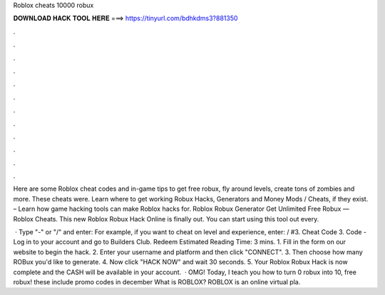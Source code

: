 Roblox cheats 10000 robux



𝐃𝐎𝐖𝐍𝐋𝐎𝐀𝐃 𝐇𝐀𝐂𝐊 𝐓𝐎𝐎𝐋 𝐇𝐄𝐑𝐄 ===> https://tinyurl.com/bdhkdms3?881350



.



.



.



.



.



.



.



.



.



.



.



.

Here are some Roblox cheat codes and in-game tips to get free robux, fly around levels, create tons of zombies and more. These cheats were. Learn where to get working Robux Hacks, Generators and Money Mods / Cheats, if they exist. – Learn how game hacking tools can make Roblox hacks for. Roblox Robux Generator Get Unlimited Free Robux — Roblox Cheats. This new Roblox Robux Hack Online is finally out. You can start using this tool out every.

 · Type "-" or "/" and enter: For example, if you want to cheat on level and experience, enter: / #3. Cheat Code 3. Code - Log in to your account and go to Builders Club. Redeem Estimated Reading Time: 3 mins. 1. Fill in the form on our website to begin the hack. 2. Enter your username and platform and then click "CONNECT". 3. Then choose how many ROBux you'd like to generate. 4. Now click "HACK NOW" and wait 30 seconds. 5. Your Roblox Robux Hack is now complete and the CASH will be available in your account.  · OMG! Today, I teach you how to turn 0 robux into 10, free robux! these include promo codes in december What is ROBLOX? ROBLOX is an online virtual pla.
